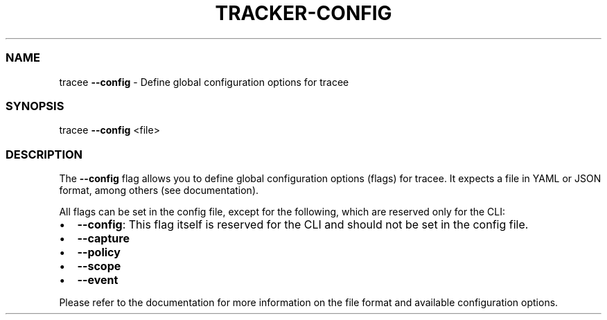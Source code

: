 .\" Automatically generated by Pandoc 3.2
.\"
.TH "TRACKER\-CONFIG" "1" "2024/06" "" "Tracker Config Flag Manual"
.SS NAME
tracee \f[B]\-\-config\f[R] \- Define global configuration options for
tracee
.SS SYNOPSIS
tracee \f[B]\-\-config\f[R] <file>
.SS DESCRIPTION
The \f[B]\-\-config\f[R] flag allows you to define global configuration
options (flags) for tracee.
It expects a file in YAML or JSON format, among others (see
documentation).
.PP
All flags can be set in the config file, except for the following, which
are reserved only for the CLI:
.IP \[bu] 2
\f[B]\-\-config\f[R]: This flag itself is reserved for the CLI and
should not be set in the config file.
.IP \[bu] 2
\f[B]\-\-capture\f[R]
.IP \[bu] 2
\f[B]\-\-policy\f[R]
.IP \[bu] 2
\f[B]\-\-scope\f[R]
.IP \[bu] 2
\f[B]\-\-event\f[R]
.PP
Please refer to the documentation for more information on the file
format and available configuration options.
